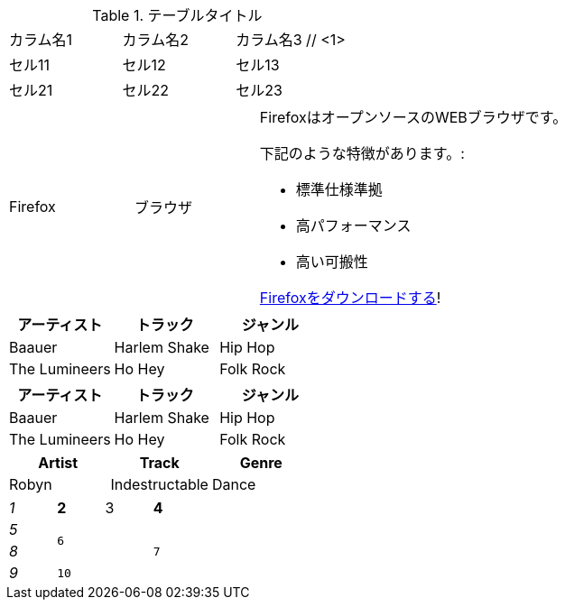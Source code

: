 // tag::基本[]
.テーブルタイトル
|===
|カラム名1 |カラム名2 |カラム名3 // <1>
// <2>
|セル11
|セル12
|セル13

|セル21
|セル22
|セル23
|===
// end::基本[]


// tag::AsciiDocコンテンツ入り[]
[cols="2,2,5a"]
|===
|Firefox
|ブラウザ
|FirefoxはオープンソースのWEBブラウザです。

下記のような特徴があります。:

* 標準仕様準拠
* 高パフォーマンス
* 高い可搬性

http://getfirefox.com[Firefoxをダウンロードする]!
|===
// end::AsciiDocコンテンツ入り[]


// tag::CSV[]
[format="csv", options="header"]
|===
アーティスト,トラック,ジャンル
Baauer,Harlem Shake,Hip Hop
The Lumineers,Ho Hey,Folk Rock
|===
// end::CSV[]

// tag::CSV簡略記法[]
[format="csv", options="header"]
,===
アーティスト,トラック,ジャンル

Baauer,Harlem Shake,Hip Hop
The Lumineers,Ho Hey,Folk Rock
,===
// end::CSV簡略記法[]


// tag::DSV簡略記法[]
:===
Artist:Track:Genre

Robyn:Indestructable:Dance
:===
// end::DSV簡略記法[]


// tag::整形とセル結合[]
[cols="e,m,^,>s", width="25%"]
|===
|1 >s|2 |3 |4
^|5 2.2+^.^|6 .3+<.>m|7
^|8
|9 2+>|10
|===
// end::整形とセル結合[]

